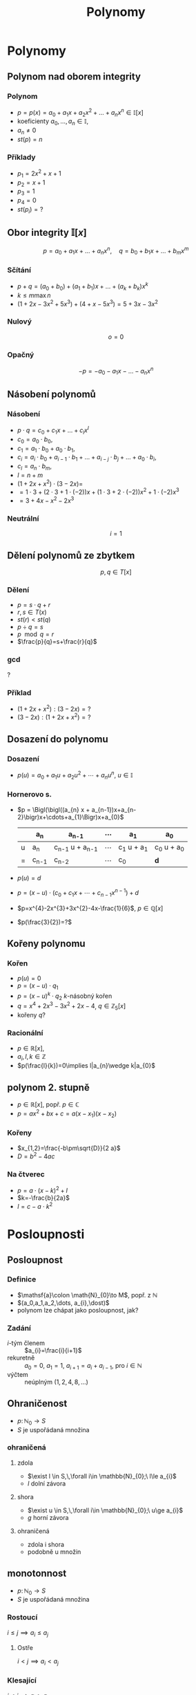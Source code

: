 #+TITLE: Polynomy
#+language: cz
#+latex_class_options: [bigger]
#+beamer_theme: Bergen
#+beamer_color_theme: crane
#+BEAMER_FRAME_LEVEL: 2
#+latex_header_extra: \usepackage[czech]{babel}
#+options: h:2

* Polynomy
** Polynom nad oborem integrity
*** Polynom
- $p=p(x)=a_0  + a_{1} x + a_{2} x^{2} + \dots + a_{n} x^{n}\in \mathbb{I}[x]$
- koeficienty $a_{0},\dots, a_{n}\in \mathbb{I}$,
- $a_{n}\neq 0$
- $st(p)=n$
*** Příklady
- $p_1=2x^{2}+x+1$
- $p_2=x+1$
- $p_3=1$
- $p_4=0$
- $st(p_{i})=?$
** Obor integrity $\mathbb{I}[x]$
 \[p=a_{0}+a_{1}x+\dots+a_{n}x^{n},\quad q=b_{0}+b_{1}x+\dots+b_{m}x^{m}\]
*** Sčítání
- $p+q= (a_{0}+b_{0})+(a_{1}+b_{1})x+\dots+ (a_{k}+b_{k})x^{k}$
- $k\le m \max n$
- $(1+2x-3x^{2}+5x^{3}) + (4+x-5x^{3})=5+3x-3x^{2}$
*** Nulový
 \[o=0\]
*** Opačný
\[-p=-a_{0}-a_{1}x-\dots-a_{n}x^{n}\]
** Násobení polynomů
*** Násobení
- $p\cdot q = c_{0} +c_{1}x+\dots +c_{l}x^{l}$
- $c_{0}=a_{0}\cdot b_{0}$,
- $c_{1}=a_{1}\cdot b_{0}+a_{0}\cdot b_{1}$,
- $c_{i}= a_{i}\cdot b_{0}+a_{i-1}\cdot b_{1}+\dots +a_{i-j}\cdot b_{j} +\dots +a_{0}\cdot b_{i}$,
- $c_{l}= a_{n}\cdot b_{m}$,
- $l=n+m$
- $(1+2x+x^{2})\cdot (3-2x)=$
- $=1\cdot 3+(2\cdot 3 + 1\cdot (-2))x+ (1\cdot 3 + 2\cdot(-2)) x^{2}+1\cdot(-2) x^{3}$
- $=3+4x-x^{2}-2x^{3}$
*** Neutrální
\[i=1\]
** Dělení polynomů ze zbytkem
\[p,q\in T[x]\]
*** Dělení
- $p=s\cdot q+ r$
- $r,s\in T(x)$
- $st(r)< st(q)$
- $p\div q =s$
- $p\mod q =r$
- $\frac{p}{q}=s+\frac{r}{q}$

*** gcd
    ?
*** Příklad
+ $(1+2x+x^{2}) : (3-2x)=?$
+ $(3-2x) : (1+2x+x^{2})=?$

** Dosazení do polynomu
*** Dosazení
- $p(u)=a_{0}+a_{1}u+a_{2}u^{2}+\cdots +a_{n}u^{n}$,  $u\in \mathbb{I}$
*** Hornerovo s.
- $p = \Bigl(\bigl((a_{n} x + a_{n-1})x+a_{n-2}\bigr)x+\cdots+a_{1}\Bigr)x+a_{0}$
  #+ATTR_latex: :mode math :environment array :align c||c|c|c|c|c
  |   | a_n     | a_{n-1}             | \cdots | a_1         | a_0         |
  |---+---------+---------------------+-------+-------------+-------------|
  | u | a_n     | c_{n-1} u + a_{n-1} | \cdots | c_1 u + a_1 | c_0 u + a_0 |
  |---+---------+---------------------+-------+-------------+-------------|
  | = | c_{n-1} | c_{n-2}             | \cdots | c_0         | \mathbf{d}  |
- $p(u)=d$
- $p=(x-u)\cdot (c_{0}+c_{1}x+\cdots+c_{n-1}x^{n-1})+d$
+ $p=x^{4}-2x^{3}+3x^{2}-4x-\frac{1}{6}$, $p\in \mathbb{Q}[x]$
+ $p(\frac{3}{2})=?$
** Kořeny polynomu
*** Kořen
- $p(u)=0$
- $p=(x-u)\cdot q_{1}$
- $p=(x-u)^{k}\cdot q_{2}$ \(k\)-násobný kořen
- $q=x^{4}+2 x^{3}-3 x^{2}+2 x-4$, $q\in \mathbb{Z}_5[x]$
+ kořeny $q$?

*** Racionální
  - \(p\in \mathbb{R}[x]\),
  - $a_i, l,k \in \mathbb{Z}$
  - $p(\frac{l}{k})=0\implies l|a_{n}\wedge k|a_{0}$

** polynom 2. stupně
    - $p\in \mathbb{R}[x]$, popř. \(p\in \mathbb{C}\)
    - $p=a x^{2}+b x + c=a(x-x_{1})(x-x_{2})$
*** Kořeny
    - $x_{1,2}=\frac{-b\pm\sqrt{D}}{2 a}$
    - $D=b^{2}-4ac$
*** Na čtverec
    - $p=a\cdot (x-k)^{2}+l$
    - $k=-\frac{b}{2a}$
    - $l=c-a\cdot k^{2}$
* Posloupnosti
** Posloupnost
*** Definice
   - $\mathsf{a}\colon \math{N}_{0}\to M$, popř. z \mathbb{N}
   - $(a_0,a_1,a_2,\dots, a_{i},\dost)$
   - polynom lze chápat jako posloupnost, jak?
*** Zadání
   - \(i\)-tým členem :: $a_{i}=\frac{i}{i+1}$
   - rekuretně :: $a_{0}=0,\ a_{1}=1,\ a_{i+1}=a_{i}+a_{i-1}$, pro $i\in \mathbb{N}$
   - výčtem :: neúplným $(1,2,4,8,\dots)$

** Ohraničenost
   - $p\colon \mathbb{N}_{0} \to S$
   - $S$ je uspořádaná množina
*** ohraničená
**** zdola
     - $\exist l \in S,\,\forall i\in \mathbb{N}_{0};\ l\le a_{i}$
     - $l$ dolní závora

**** shora
     - $\exist u \in S,\,\forall i\in \mathbb{N}_{0};\ u\ge a_{i}$
     - $g$ horní závora
**** ohraničená
     - zdola i shora
     - podobně u množin

** monotonnost
   - $p\colon \mathbb{N}_{0} \to S$
   - $S$ je uspořádaná množina
*** Rostoucí
     $i\le j\implies a_{i}\le a_{j}$
**** Ostře
     $i< j\implies a_{i}< a_{j}$

*** Klesající
     $i\le j\implies a_{i}\ge a_{j}$
**** Ostře
     $i< j\implies a_{i}> a_{j}$
*** Zobrazení
    lze zavést i pro zobrazení uspořádaných množin

** Aritmetická posloupnost
   - $a_{i}-a_{i-1}=d$ pro $i\in \mathbb{N}$
   - $a_{i}=a_{i-1}+d=a_{0}+i\cdot d$
*** Součet
    - $s(\mathsf{a})_n=\sum_{i=0}^{n-1} a_{i} =\frac{n\cdot(a_{0}+a_{n-1})}{2}$

** Geometrická posloupnost
   - $\frac{b_{i}}{b_{i-1}}=q$
   - $b_{i}=b_{i-1}\cdot q= b_{0}\cdot q^{i}$
*** Součet
    - $s(\mathsf{b})_{n}=\sum_{i=0}^{n-1} b_{i} = b_{0}\frac{1-q^n}{1-q}$
    - $s(\mathsf{b})_{\infty}=\sum_{i\in N_{0}} b_{i} = b_{0}\frac{1}{1-q}$ pro $-1<q<1$
